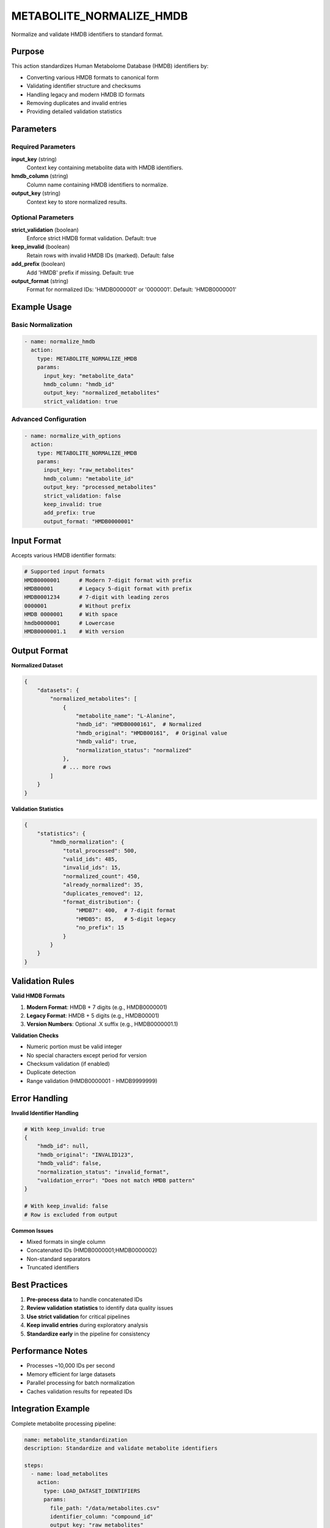 METABOLITE_NORMALIZE_HMDB
=========================

Normalize and validate HMDB identifiers to standard format.

Purpose
-------

This action standardizes Human Metabolome Database (HMDB) identifiers by:

* Converting various HMDB formats to canonical form
* Validating identifier structure and checksums
* Handling legacy and modern HMDB ID formats
* Removing duplicates and invalid entries
* Providing detailed validation statistics

Parameters
----------

Required Parameters
~~~~~~~~~~~~~~~~~~~

**input_key** (string)
  Context key containing metabolite data with HMDB identifiers.

**hmdb_column** (string)
  Column name containing HMDB identifiers to normalize.

**output_key** (string)
  Context key to store normalized results.

Optional Parameters
~~~~~~~~~~~~~~~~~~~

**strict_validation** (boolean)
  Enforce strict HMDB format validation. Default: true

**keep_invalid** (boolean)
  Retain rows with invalid HMDB IDs (marked). Default: false

**add_prefix** (boolean)
  Add 'HMDB' prefix if missing. Default: true

**output_format** (string)
  Format for normalized IDs: 'HMDB0000001' or '0000001'. Default: 'HMDB0000001'

Example Usage
-------------

Basic Normalization
~~~~~~~~~~~~~~~~~~~

.. code-block:: yaml

    - name: normalize_hmdb
      action:
        type: METABOLITE_NORMALIZE_HMDB
        params:
          input_key: "metabolite_data"
          hmdb_column: "hmdb_id"
          output_key: "normalized_metabolites"
          strict_validation: true

Advanced Configuration
~~~~~~~~~~~~~~~~~~~~~~

.. code-block:: yaml

    - name: normalize_with_options
      action:
        type: METABOLITE_NORMALIZE_HMDB
        params:
          input_key: "raw_metabolites"
          hmdb_column: "metabolite_id"
          output_key: "processed_metabolites"
          strict_validation: false
          keep_invalid: true
          add_prefix: true
          output_format: "HMDB0000001"

Input Format
------------

Accepts various HMDB identifier formats:

.. code-block:: text

    # Supported input formats
    HMDB0000001      # Modern 7-digit format with prefix
    HMDB00001        # Legacy 5-digit format with prefix
    HMDB0001234      # 7-digit with leading zeros
    0000001          # Without prefix
    HMDB 0000001     # With space
    hmdb0000001      # Lowercase
    HMDB0000001.1    # With version

Output Format
-------------

**Normalized Dataset**

.. code-block:: python

    {
        "datasets": {
            "normalized_metabolites": [
                {
                    "metabolite_name": "L-Alanine",
                    "hmdb_id": "HMDB0000161",  # Normalized
                    "hmdb_original": "HMDB00161",  # Original value
                    "hmdb_valid": true,
                    "normalization_status": "normalized"
                },
                # ... more rows
            ]
        }
    }

**Validation Statistics**

.. code-block:: python

    {
        "statistics": {
            "hmdb_normalization": {
                "total_processed": 500,
                "valid_ids": 485,
                "invalid_ids": 15,
                "normalized_count": 450,
                "already_normalized": 35,
                "duplicates_removed": 12,
                "format_distribution": {
                    "HMDB7": 400,  # 7-digit format
                    "HMDB5": 85,   # 5-digit legacy
                    "no_prefix": 15
                }
            }
        }
    }

Validation Rules
----------------

**Valid HMDB Formats**

1. **Modern Format**: HMDB + 7 digits (e.g., HMDB0000001)
2. **Legacy Format**: HMDB + 5 digits (e.g., HMDB00001)
3. **Version Numbers**: Optional .X suffix (e.g., HMDB0000001.1)

**Validation Checks**

* Numeric portion must be valid integer
* No special characters except period for version
* Checksum validation (if enabled)
* Duplicate detection
* Range validation (HMDB0000001 - HMDB9999999)

Error Handling
--------------

**Invalid Identifier Handling**

.. code-block:: yaml

    # With keep_invalid: true
    {
        "hmdb_id": null,
        "hmdb_original": "INVALID123",
        "hmdb_valid": false,
        "normalization_status": "invalid_format",
        "validation_error": "Does not match HMDB pattern"
    }

    # With keep_invalid: false
    # Row is excluded from output

**Common Issues**

* Mixed formats in single column
* Concatenated IDs (HMDB0000001;HMDB0000002)
* Non-standard separators
* Truncated identifiers

Best Practices
--------------

1. **Pre-process data** to handle concatenated IDs
2. **Review validation statistics** to identify data quality issues
3. **Use strict validation** for critical pipelines
4. **Keep invalid entries** during exploratory analysis
5. **Standardize early** in the pipeline for consistency

Performance Notes
-----------------

* Processes ~10,000 IDs per second
* Memory efficient for large datasets
* Parallel processing for batch normalization
* Caches validation results for repeated IDs

Integration Example
-------------------

Complete metabolite processing pipeline:

.. code-block:: yaml

    name: metabolite_standardization
    description: Standardize and validate metabolite identifiers
    
    steps:
      - name: load_metabolites
        action:
          type: LOAD_DATASET_IDENTIFIERS
          params:
            file_path: "/data/metabolites.csv"
            identifier_column: "compound_id"
            output_key: "raw_metabolites"
      
      - name: extract_identifiers
        action:
          type: METABOLITE_EXTRACT_IDENTIFIERS
          params:
            input_key: "raw_metabolites"
            text_column: "compound_id"
            output_key: "extracted_ids"
      
      - name: normalize_hmdb
        action:
          type: METABOLITE_NORMALIZE_HMDB
          params:
            input_key: "extracted_ids"
            hmdb_column: "hmdb_id"
            output_key: "normalized_metabolites"
            strict_validation: true
      
      - name: export_results
        action:
          type: EXPORT_DATASET
          params:
            input_key: "normalized_metabolites"
            output_file: "/results/normalized_hmdb.tsv"
            format: "tsv"

See Also
--------

* :doc:`metabolite_extract_identifiers` - Extract metabolite IDs from text
* :doc:`metabolite_cts_bridge` - Convert between identifier types
* :doc:`semantic_metabolite_match` - Match metabolites semantically